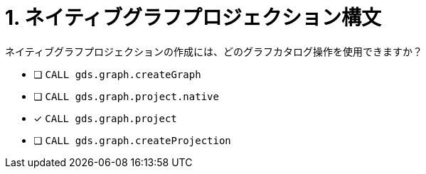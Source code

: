 :id: q1
[#{id}.question]
= 1. ネイティブグラフプロジェクション構文

ネイティブグラフプロジェクションの作成には、どのグラフカタログ操作を使用できますか？

* [ ] `CALL gds.graph.createGraph`
* [ ] `CALL gds.graph.project.native`
* [x] `CALL gds.graph.project`
* [ ] `CALL gds.graph.createProjection`

//[TIP,role=hint]
.Hint - not really much of a type here.....did you read?
//====
//This Cypher clause is typically used to return data to the client using a RETURN clause.
//====